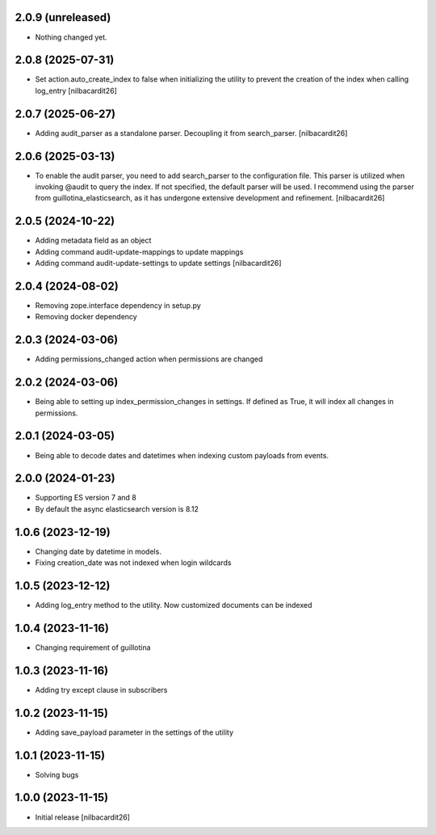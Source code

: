 2.0.9 (unreleased)
------------------

- Nothing changed yet.


2.0.8 (2025-07-31)
------------------

- Set action.auto_create_index to false when initializing the utility
  to prevent the creation of the index when calling log_entry
  [nilbacardit26]


2.0.7 (2025-06-27)
------------------

- Adding audit_parser as a standalone parser. Decoupling it from
  search_parser.
  [nilbacardit26]


2.0.6 (2025-03-13)
------------------

- To enable the audit parser, you need to add search_parser to the
  configuration file. This parser is utilized when invoking @audit to
  query the index. If not specified, the default parser will be
  used. I recommend using the parser from guillotina_elasticsearch, as
  it has undergone extensive development and refinement.
  [nilbacardit26]


2.0.5 (2024-10-22)
------------------

- Adding metadata field as an object
- Adding command audit-update-mappings to update mappings
- Adding command audit-update-settings to update settings
  [nilbacardit26]


2.0.4 (2024-08-02)
------------------

- Removing zope.interface dependency in setup.py
- Removing docker dependency


2.0.3 (2024-03-06)
------------------

- Adding permissions_changed action when permissions are changed


2.0.2 (2024-03-06)
------------------

- Being able to setting up index_permission_changes in settings. If
  defined as True, it will index all changes in permissions.


2.0.1 (2024-03-05)
------------------

- Being able to decode dates and datetimes when indexing custom
  payloads from events.


2.0.0 (2024-01-23)
------------------

- Supporting ES version 7 and 8
- By default the async elasticsearch version is 8.12


1.0.6 (2023-12-19)
------------------

- Changing date by datetime in models.
- Fixing creation_date was not indexed when login wildcards


1.0.5 (2023-12-12)
------------------

- Adding log_entry method to the utility. Now customized documents can
  be indexed

  
1.0.4 (2023-11-16)
------------------

- Changing requirement of guillotina


1.0.3 (2023-11-16)
------------------

- Adding try except clause in subscribers


1.0.2 (2023-11-15)
------------------

- Adding save_payload parameter in the settings of the utility


1.0.1 (2023-11-15)
------------------

- Solving bugs


1.0.0 (2023-11-15)
------------------

- Initial release
  [nilbacardit26]
